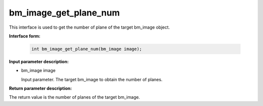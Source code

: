 bm_image_get_plane_num
======================

This interface is used to get the number of plane of the target bm_image object.

**Interface form:**

    .. code-block:: c

        int bm_image_get_plane_num(bm_image image);


**Input parameter description:**

* bm_image image

  Input parameter. The target bm_image to obtain the number of planes.




**Return parameter description:**

The return value is the number of planes of the target bm_image.

